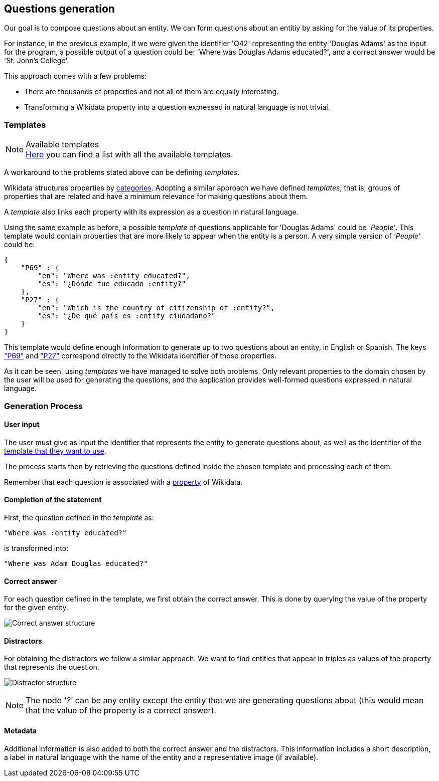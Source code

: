 [[section-questions-generation]]
:imagesdir: ../images
== Questions generation

Our goal is to compose questions about an entity.
We can form questions about an entitiy by asking for the value of its properties.

For instance, in the
previous example, if we were given the identifier 'Q42' representing the entity
'Douglas Adams'  as the input for the program,
a possible output of a question could be: 'Where was Douglas Adams educated?', and a correct answer
would be 'St. John's College'.

This approach comes with a few problems:

* There are thousands of properties and not all of them are equally interesting.
* Transforming a Wikidata property into a question expressed in natural language is not trivial.

=== Templates

.Available templates
NOTE: link:Templates.html[Here] you can find a list with all the available templates.

A workaround to the problems stated above can be defining _templates_.

Wikidata structures properties by https://www.wikidata.org/wiki/Wikidata:List_of_properties/en[categories].
Adopting a similar approach we have defined _templates_, that is, groups of properties that are related and have a minimum relevance for
making questions about them.

A _template_ also links each property with its expression as a question in natural language.

Using the same example as before, a possible _template_ of questions applicable for
'Douglas Adams' could be
_'People'_. This template would contain properties that are more likely to appear when the entity is
a person. A very simple version of _'People'_ could be:

    {
        "P69" : {
            "en": "Where was :entity educated?",
            "es": "¿Dónde fue educado :entity?"
        },
        "P27" : {
            "en": "Which is the country of citizenship of :entity?",
            "es": "¿De qué país es :entity ciudadano?"
        }
    }

This template would define enough information to generate up to two questions about an entity, in
English or Spanish. The keys https://www.wikidata.org/wiki/Property:P69["P69"] and
https://www.wikidata.org/wiki/Property:P27["P27"] correspond directly to the Wikidata identifier of
those properties.

As it can be seen, using _templates_ we have managed to solve both problems.
Only relevant properties to the domain chosen by the user will be used for
generating the questions, and the application provides well-formed questions expressed in natural
language.


=== Generation Process

==== User input

The user must give as input the identifier
that represents the entity to generate questions about, as well as the identifier of the
link:Templates.html[template that they want to use].

The process starts then by retrieving the questions defined inside the chosen template and
processing each of them.

Remember that each question is associated with a
https://www.wikidata.org/wiki/Wikidata:List_of_properties/en[property] of Wikidata.


==== Completion of the statement

First, the question defined in the _template_ as:

    "Where was :entity educated?"

is transformed into:

    "Where was Adam Douglas educated?"

==== Correct answer

For each question defined in the template, we first obtain the correct answer.
This is done by querying the value of the property for the given entity.

image:correct_answer.svg[alt=Correct answer structure]

==== Distractors

For obtaining the distractors we follow a similar approach. We want to find entities that appear
in triples as values of the property that represents the question.

image:distractor.svg[alt=Distractor structure]

NOTE: The node _'?'_ can be any entity except the entity that we are generating questions about (this would mean that the value of the property is a correct answer).

==== Metadata

Additional information is also added to both the correct answer and the distractors.
This information includes a short description, a label in natural language with the name of the entity and
a representative image (if available).